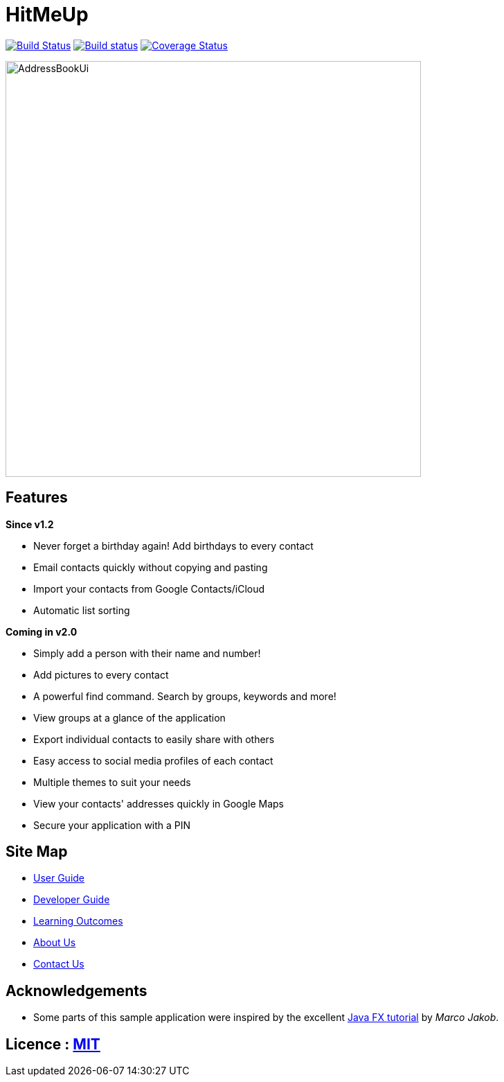 = HitMeUp
ifdef::env-github,env-browser[:relfileprefix: docs/]
ifdef::env-github,env-browser[:outfilesuffix: .adoc]

https://travis-ci.org/CS2103AUG2017-W14-B3/main[image:https://travis-ci.org/CS2103AUG2017-W14-B3/main.svg?branch=master[Build Status]]
https://ci.appveyor.com/project/danielbrzn/main[image:https://ci.appveyor.com/api/projects/status/5dietu4dyky37v1w?svg=true[Build status]]
https://coveralls.io/github/CS2103AUG2017-W14-B3/main?branch=master[image:https://coveralls.io/repos/github/CS2103AUG2017-W14-B3/main/badge.svg?branch=master[Coverage Status]]

ifdef::env-github[]
image::docs/images/AddressBookUi.png[width="600"]
endif::[]

ifndef::env-github[]
image::images/AddressBookUi.png[width="600"]
endif::[]

== Features

====
*Since v1.2*

* Never forget a birthday again! Add birthdays to every contact
* Email contacts quickly without copying and pasting
* Import your contacts from Google Contacts/iCloud
* Automatic list sorting
====

====
*Coming in v2.0*

* Simply add a person with their name and number!
* Add pictures to every contact
* A powerful find command. Search by groups, keywords and more!
* View groups at a glance of the application
* Export individual contacts to easily share with others
* Easy access to social media profiles of each contact
* Multiple themes to suit your needs
* View your contacts' addresses quickly in Google Maps
* Secure your application with a PIN
====

== Site Map

* <<UserGuide#, User Guide>>
* <<DeveloperGuide#, Developer Guide>>
* <<LearningOutcomes#, Learning Outcomes>>
* <<AboutUs#, About Us>>
* <<ContactUs#, Contact Us>>

== Acknowledgements

* Some parts of this sample application were inspired by the excellent http://code.makery.ch/library/javafx-8-tutorial/[Java FX tutorial] by
_Marco Jakob_.

== Licence : link:LICENSE[MIT]
